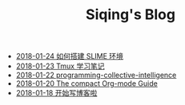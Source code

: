#+TITLE: Siqing's Blog

   + [[file:the-common-lisp-development-environment.org][2018-01-24 如何搭建 SLIME 环境]]
   + [[file:the-tmux-guide.org][2018-01-23 Tmux 学习笔记]]
   + [[file:programming-collective-intelligence.org][2018-01-22 programming-collective-intelligence]]
   + [[file:the-compact-org-mode-guide.org][2018-01-20 The compact Org-mode Guide]]
   + [[file:hello-world.org][2018-01-18 开始写博客啦]]
